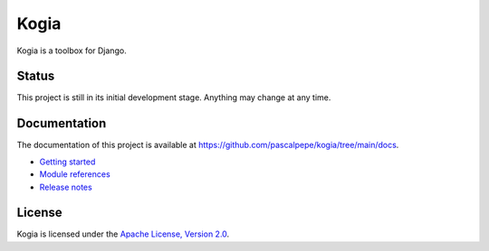 =====
Kogia
=====

Kogia is a toolbox for Django.

.. image:: https://img.shields.io/pypi/l/kogia
   :alt: Apache-2.0
   :target: https://github.com/pascalpepe/kogia/blob/main/LICENSE

.. image:: https://img.shields.io/pypi/v/kogia
   :alt: PyPI
   :target: https://pypi.org/project/kogia/

.. image:: https://img.shields.io/pypi/pyversions/kogia
   :alt: Python
   :target: https://pypi.org/project/kogia/

.. image:: https://img.shields.io/pypi/djversions/kogia?label=django
   :alt: Django
   :target: https://pypi.org/project/kogia/

.. image:: https://github.com/pascalpepe/kogia/actions/workflows/ci.yml/badge.svg
   :alt: CI
   :target: https://github.com/pascalpepe/kogia/actions/workflows/ci.yml


Status
======

This project is still in its initial development stage. Anything may change at
any time.


Documentation
=============

The documentation of this project is available at
https://github.com/pascalpepe/kogia/tree/main/docs.

- `Getting started <https://github.com/pascalpepe/kogia/blob/main/docs/getting-started.rst>`_
- `Module references <https://github.com/pascalpepe/kogia/tree/main/docs/references>`_
- `Release notes <https://github.com/pascalpepe/kogia/tree/main/docs/releases>`_


License
=======

Kogia is licensed under the `Apache License, Version 2.0 <http://www.apache.org/licenses/LICENSE-2.0>`_.

